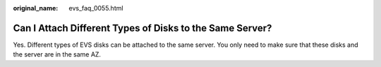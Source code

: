 :original_name: evs_faq_0055.html

.. _evs_faq_0055:

Can I Attach Different Types of Disks to the Same Server?
=========================================================

Yes. Different types of EVS disks can be attached to the same server. You only need to make sure that these disks and the server are in the same AZ.
